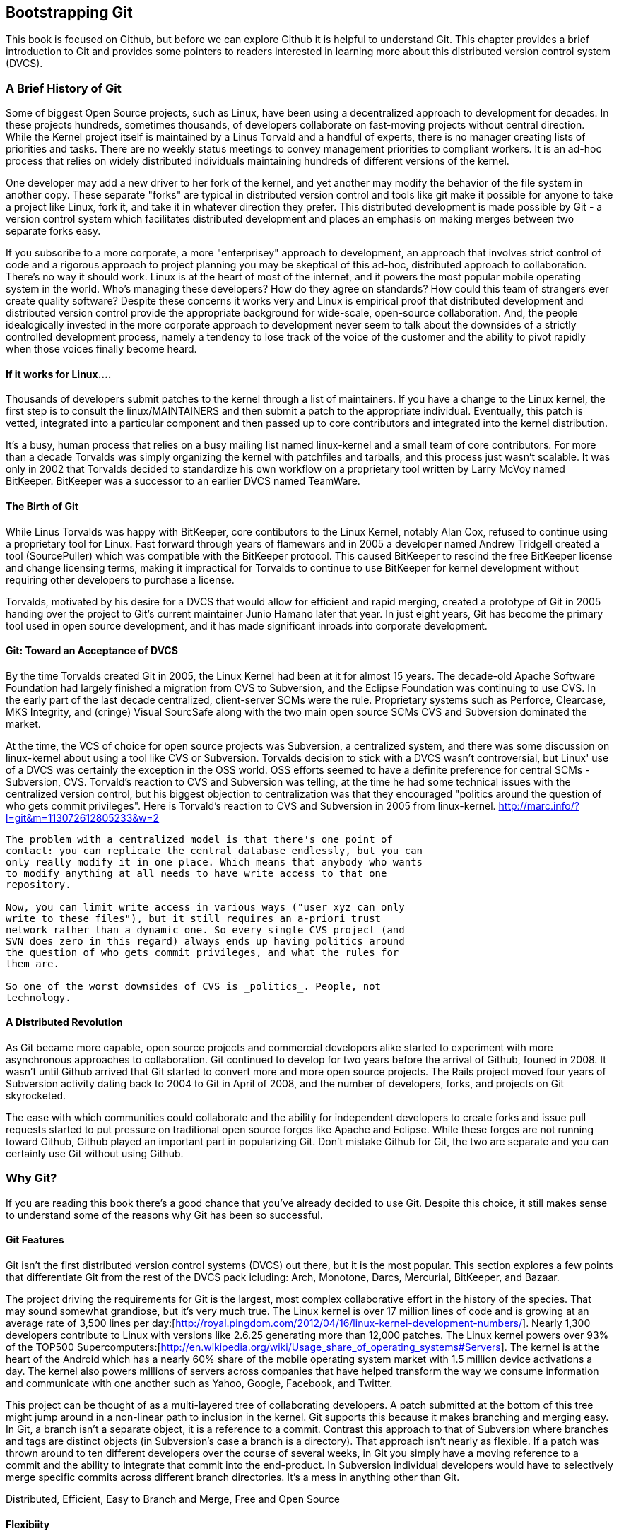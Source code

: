 [[bootstrapping-git]]
== Bootstrapping Git

This book is focused on Github, but before we can explore Github it is helpful to understand Git.   This chapter provides a brief introduction
to Git and provides some pointers to readers interested in learning
more about this distributed version control system (DVCS).

=== A Brief History of Git

Some of biggest Open Source projects, such as Linux, have been using a
decentralized approach to development for decades.  In these projects
hundreds, sometimes thousands, of developers collaborate on
fast-moving projects without central direction.  While the Kernel
project itself is maintained by a Linus Torvald and a handful of
experts, there is no manager creating lists of priorities and
tasks. There are no weekly status meetings to convey management
priorities to compliant workers.  It is an ad-hoc process that relies
on widely distributed individuals maintaining hundreds of different
versions of the kernel.

One developer may add a new driver to her fork of the kernel, and yet
another may modify the behavior of the file system in another copy.
These separate "forks" are typical in distributed version control and
tools like git make it possible for anyone to take a project like
Linux, fork it, and take it in whatever direction they prefer.  This
distributed development is made possible by Git - a version control
system which facilitates distributed development and places an
emphasis on making merges between two separate forks easy.


If you subscribe to a more corporate, a more "enterprisey" approach to
development, an approach that involves strict control of code and a
rigorous approach to project planning you may be skeptical of this
ad-hoc, distributed approach to collaboration. There's no way it
should work.  Linux is at the heart of most of the internet, and it
powers the most popular mobile operating system in the world. Who's
managing these developers?  How do they agree on standards?  How could
this team of strangers ever create quality software?  Despite these
concerns it works very and Linux is empirical proof that distributed
development and distributed version control provide the appropriate
background for wide-scale, open-source collaboration. And, the people
idealogically invested in the more corporate approach to development 
never seem to talk about the downsides of a strictly controlled 
development process, namely a tendency to lose track of the voice of the
customer and the ability to pivot rapidly when those voices finally 
become heard.

==== If it works for Linux....

Thousands of developers submit patches to the kernel through a list of
maintainers.  If you have a change to the Linux kernel, the first step
is to consult the linux/MAINTAINERS and then submit a patch to the
appropriate individual.  Eventually, this patch is vetted, integrated
into a particular component and then passed up to core contributors
and integrated into the kernel distribution.

It's a busy, human process that relies on a busy mailing list named
linux-kernel and a small team of core contributors. For more than a
decade Torvalds was simply organizing the kernel with patchfiles and
tarballs, and this process just wasn't scalable.  It was only in 2002
that Torvalds decided to standardize his own workflow on a proprietary
tool written by Larry McVoy named BitKeeper.  BitKeeper was a
successor to an earlier DVCS named TeamWare.

==== The Birth of Git

While Linus Torvalds was happy with BitKeeper, core contibutors to the
Linux Kernel, notably Alan Cox, refused to continue using a
proprietary tool for Linux.  Fast forward through years of flamewars
and in 2005 a developer named Andrew Tridgell created a tool
(SourcePuller) which was compatible with the BitKeeper protocol.  This
caused BitKeeper to rescind the free BitKeeper license and change
licensing terms, making it impractical for Torvalds to continue to use
BitKeeper for kernel development without requiring other developers to
purchase a license.

Torvalds, motivated by his desire for a DVCS that would allow for
efficient and rapid merging, created a prototype of Git in 2005
handing over the project to Git's current maintainer Junio Hamano
later that year.  In just eight years, Git has become the primary tool
used in open source development, and it has made significant inroads
into corporate development.

==== Git: Toward an Acceptance of DVCS

By the time Torvalds created Git in 2005, the Linux Kernel had been at
it for almost 15 years.  The decade-old Apache Software Foundation had
largely finished a migration from CVS to Subversion, and the Eclipse Foundation
was continuing to use CVS.  In the early part of the last decade
centralized, client-server SCMs were the rule.  Proprietary systems
such as Perforce, Clearcase, MKS Integrity, and (cringe) Visual
SourcSafe along with the two main open source SCMs CVS and Subversion
dominated the market.

At the time, the VCS of choice for open source projects was
Subversion, a centralized system, and there was some discussion on
linux-kernel about using a tool like CVS or Subversion.  Torvalds
decision to stick with a DVCS wasn't controversial, but Linux' use of
a DVCS was certainly the exception in the OSS world. OSS efforts
seemed to have a definite preference for central SCMs - Subversion,
CVS.  Torvald's reaction to CVS and Subversion was telling, at the
time he had some technical issues with the centralized version
control, but his biggest objection to centralization was that they
encouraged "politics around the question of who gets commit
privileges".  Here is Torvald's reaction to CVS and Subversion in 2005
from linux-kernel. http://marc.info/?l=git&m=113072612805233&w=2

---- 
The problem with a centralized model is that there's one point of
contact: you can replicate the central database endlessly, but you can
only really modify it in one place. Which means that anybody who wants
to modify anything at all needs to have write access to that one
repository.

Now, you can limit write access in various ways ("user xyz can only
write to these files"), but it still requires an a-priori trust
network rather than a dynamic one. So every single CVS project (and
SVN does zero in this regard) always ends up having politics around
the question of who gets commit privileges, and what the rules for
them are.

So one of the worst downsides of CVS is _politics_. People, not
technology.  
----

==== A Distributed Revolution

As Git became more capable, open source projects and commercial
developers alike started to experiment with more asynchronous
approaches to collaboration.    Git continued to develop for two years
before the arrival of Github, founed in 2008.  It wasn't until Github
arrived that Git started to convert more and more open source
projects.  The Rails project moved four years of Subversion activity
dating back to 2004 to Git in April of 2008, and the number of
developers, forks, and projects on Git skyrocketed.

The ease with which communities could collaborate and the ability for
independent developers to create forks and issue pull requests started
to put pressure on traditional open source forges like Apache and
Eclipse.  While these forges are not running toward Github, Github
played an important part in popularizing Git.  Don't mistake Github
for Git, the two are separate and you can certainly use Git without
using Github.

=== Why Git?

If you are reading this book there's a good chance that you've already
decided to use Git. Despite this choice, it still makes sense to
understand some of the reasons why Git has been so successful.

==== Git Features

Git isn't the first distributed version control systems (DVCS) out
there, but it is the most popular.  This section explores a few points
that differentiate Git from the rest of the DVCS pack icluding: Arch,
Monotone, Darcs, Mercurial, BitKeeper, and Bazaar.

The project driving the requirements for Git is the largest, most
complex collaborative effort in the history of the species. That may
sound somewhat grandiose, but it's very much true. The Linux kernel is
over 17 million lines of code and is growing at an average rate of
3,500 lines per
day:[http://royal.pingdom.com/2012/04/16/linux-kernel-development-numbers/].
Nearly 1,300 developers contribute to Linux with versions like 2.6.25
generating more than 12,000 patches. The Linux kernel powers over 93%
of the TOP500
Supercomputers:[http://en.wikipedia.org/wiki/Usage_share_of_operating_systems#Servers].
The kernel is at the heart of the Android which has a nearly 60% share
of the mobile operating system market with 1.5 million device
activations a day. The kernel also powers millions of servers across
companies that have helped transform the way we consume information
and communicate with one another such as Yahoo, Google, Facebook, and
Twitter.

This project can be thought of as a multi-layered tree of
collaborating developers. A patch submitted at the bottom of this tree
might jump around in a non-linear path to inclusion in the
kernel. Git supports this because it makes branching and merging
easy.  In Git, a branch isn't a separate object, it is a reference to
a commit.  Contrast this approach to that of Subversion where branches
and tags are distinct objects (in Subversion's case a branch is a
directory).  That approach isn't nearly as flexible.  If a patch was
thrown around to ten different developers over the course of several
weeks, in Git you simply have a moving reference to a commit and the ability
to integrate that commit into the end-product.  In Subversion
individual developers would have to selectively merge specific commits
across different branch directories.  It's a mess in anything other
than Git.








Distributed, Efficient, Easy to Branch and Merge, Free and Open Source

==== Flexibiity

Comment on the various usage pattens for Git.   If a Centralized SCM
is your preference, you can use Git in much the same way...

Reference this book - DVCS usage patterns -
https://github.com/zkessin/dvcs-workflows - create a list of various
approaches and direct readers at zkessin.

==== Popularity

===== in Open Source

image::images/bootstrapping-git-rails-network.png[]

These graphs display the network of participation for the popular web framework 
"Ruby on Rails." Rails migrated from Subversion (SVN) to Git in 2008 at the moment when 
GitHub launched as a company. Without reading too much into the graphs, notice a slight 
upward trend that begins in 2008 and continues to today, and also notice a slight downward trend 
from the inception of the project in 2005 until right before switching to Git. 
Was there stagnation in the Rails project as it grew to have more developer fingers in the pie?
Did switching to Git improve the workflow for developers and make it a more 
frictionless process for making additions? One of the benefits and designs of Git has been
that it is suitable for "programming in the large," that development should be fluid even as team size grows, and the health of the Rails project seems to have benefitted (or at least 
encountered no stumbling blocks) since switching to Git.

image::images/bootstrapping-git-node-network.png[]

Node is another popular project on GitHub, allowing an author to run JavaScript, 
traditionally a web client-side language, on the server side. Node emphasizes providing developers
with a set of tools for developing responsive and high performance applications with a familiar language. Peering into the graphs 
underneath the project level commit graph, you see the project's creator, Ryan Dahl, initially
made a large majority of the changes in the project. As he has stepped back, others like "isaacs" (Isaac Z. Schlueter)
and "bnoordhuis" (Ben Noordhuis) have taken over and are now making the majority of changes. Git and GitHub
make these transitions of ownership and contribution levels seamless and without conflict.

===== in the Enterprise

Ask Github for a chart showing corporate adoption.

==== Comparisons to Alternatives

Git is not the only popular DVCS, but it is the most popular. Here is a quick comparison of the other major DVCS, both technically and culturally.

===== Darcs

Darcs supports the same set of basic operations as Git does, but differs internally in that it manages a set of patches indepedently rather than as a connected distributed acrylic graph (DAG). In other words, darcs allows you to create a set of changes and then push individual patches without the need to rewrite the history graph. This internal structure makes branching even cheaper than with git, one of the most touted benefits of using git. There is controversy around "cherry-picking" within the world of DVCS, but this part of darcs makes cherry picking trivial. Darcs is written in Haskell. Unfortunately, as of this writing, there is no strong equivalent for darcs hosting. The leading candidate "darcsden.com" has a copyright notice from 2011 and it looks like it was built using GeoCities. Darcs uses the GPL license.

===== Bazaar (bzr)

Bazaar (which uses the command line command "bzr") is an open source DVCS that offers the majority of operations that Git offers. Bazaar is sponsored by Canonical, the company which develops Ubuntu, the most popular distribution of Linux. Canonical offers a functional hosting service called Launchpad.net which offers good code management across teams but does not have near the polish of GitHub. Bazaar uses sequential commit numbers (1,2,3) rather than git-style SHA hashes (d670460b4b4a..., 1f7a7a472abf...), which means it is easier to tell which commit comes before or after another; you are simply comparing an integer to another integer, but this does add complexity (handled by the bzr tools generally) to managing these commit numbers when you start introducing other team member commits. Another technical difference is that directories are first class objects, meaning bzr can rename directories and this operation is stored as a rename operation in the commit log. Compare this to Git which does not store directories inside commit history and notice how git requires you to place files like ".gitkeep" in order to maintain empty directories. Mark Shuttlesworth, the founder of Ubuntu, has written at length about the benefits of renaming and how bzr wins against other DVCS, including git. Bzr is written in Python and licensed under the GPLv2. 

===== Mercurial

Mercurial is another DVCS offer much of the same functionality as git. Unlike git, Mercurial is distributed as a single monolithic binary instead of multiple git commands (over 140 individual commands, depending on which build version you are using of git). You can tell git came from the Linux world which favors small chainable commands, but let's not go so far to say that Mercurial was designed in the basements of Redmond, WA. Mercurial also uses a DAG to keep change history, like Git. Mercurial favors immutable histories, meaning there are no tools to rewrite history like the "git revert" command. Mercurial has the best code hosting alternative to GitHub in BitBucket.org, a service of Atlassian. Mercurial is licensed under the GPLv2 and is written in Python.

===== Monotone

If a movie studio ever decides to remake "Back to the Future" with the main character named Git instead of Marty, there will be a scene where Git sees his hand disappearing in front of his eyes while strumming a guitar, as Linus Torvalds falls in love with Monotone and a future with Git never is to be. Monotone was initially favored by Linus as the successor to BitKeeper and CVS, but Linus could never overcome his revulsion to C++, in which Monotone is written. Ideaologically, Linus agrees with the ommission of cherry picking in Monotone, though ironically this is a feature of git. Unfortunately, Monotone has seen better days, with the mailing list for the Monotone Eclipse plugin seeing no activity since 2008. Monotone is licensed under the GPL.

===== BitKeeper

BitKeeper was the inspiration for many of these open source DVCSes. The maintainers of the Linux kernel used BitKeeper for a short while, but differences over the closed source licensing inspired Linux kernel developers to seek out an alternative and resulted in Linus building his own, now called Git. Unfortunately, for many developers these days, a closed source system which manages their source code, is a no go, and there are many viable alternatives offering the same features as BitKeeper.

=== Installing Git

Point users to git-scm.org

==== Windows

Brief instructions for installing Git Client.

* Git Client 
* PowerShell vs Git Bash

Screenshot and install instructions for Github for Windows.

* GitHub for Windows

==== Mac

Brief instructions for installing Git Client.

* Git Client

Screenshot and install instructions for Github for Mac.

* GitHub for Mac

==== Linux

Brief instructions for installing Git client on Ubuntu and CentOS.

* Git Client

==== Graphical Git Clients

Reference the larger chapter on Git clients.

=== Git Usage Basics

Very accelerated workflow for an individual developer.  It isn't our
intention to demonstrate all features of Git.  All we need is a clone,
change, add, commit, push, pull.   Anything beyond this and we need to
refer to another book.

=== Git Resources

Create an exhaustive list of Git resources

==== Git Books

List all known Git books

==== Git Cheat Sheet

I'm assuming we're going to reference an existing Git Cheat Sheet
here.  If not, we should create a single-page PDF.

==== Git Videos

Link to the O'Reilly Git videos

Link to the Git screencasts from Github

==== Git Training

Link to Github's Git Training services.
